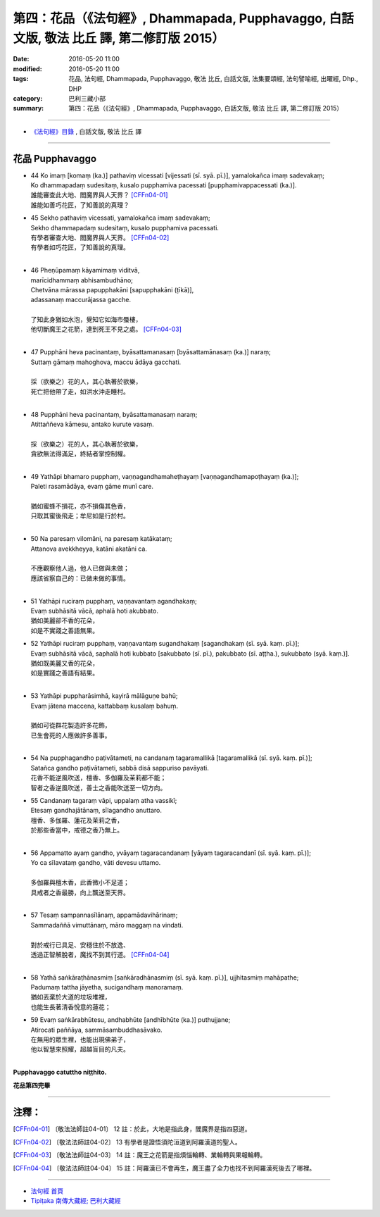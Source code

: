 ==========================================================================================
第四：花品（《法句經》, Dhammapada, Pupphavaggo, 白話文版, 敬法 比丘 譯, 第二修訂版 2015）
==========================================================================================

:date: 2016-05-20 11:00
:modified: 2016-05-20 11:00
:tags: 花品, 法句經, Dhammapada, Pupphavaggo, 敬法 比丘, 白話文版, 法集要頌經, 法句譬喻經, 出曜經, Dhp., DHP 
:category: 巴利三藏小部
:summary: 第四：花品（《法句經》, Dhammapada, Pupphavaggo, 白話文版, 敬法 比丘 譯, 第二修訂版 2015）

~~~~~~

- `《法句經》目錄 <{filename}dhp-Ven-C-F%zh.rst>`__ , 白話文版, 敬法 比丘 譯

~~~~~~

.. _PUPPHA:

花品 Pupphavaggo
----------------

- | 44 Ko  imaṃ [komaṃ (ka.)] pathaviṃ vicessati [vijessati (sī. syā. pī.)], yamalokañca imaṃ sadevakaṃ;
  | Ko dhammapadaṃ sudesitaṃ, kusalo pupphamiva pacessati [pupphamivappacessati (ka.)].
  | 誰能審查此大地、閻魔界與人天界？ [CFFn04-01]_
  | 誰能如善巧花匠，了知善說的真理？
- | 45 Sekho pathaviṃ vicessati, yamalokañca imaṃ sadevakaṃ;
  | Sekho dhammapadaṃ sudesitaṃ, kusalo pupphamiva pacessati.
  | 有學者審查大地、閻魔界與人天界。 [CFFn04-02]_
  | 有學者如巧花匠，了知善說的真理。
  | 
- | 46 Pheṇūpamaṃ  kāyamimaṃ viditvā, 
  | marīcidhammaṃ abhisambudhāno;
  | Chetvāna mārassa papupphakāni [sapupphakāni (ṭīkā)], 
  | adassanaṃ maccurājassa gacche.
  | 
  | 了知此身猶如水泡，覺知它如海市蜃樓，
  | 他切斷魔王之花箭，達到死王不見之處。 [CFFn04-03]_
  | 
- | 47 Pupphāni heva pacinantaṃ, byāsattamanasaṃ [byāsattamānasaṃ (ka.)] naraṃ;
  | Suttaṃ gāmaṃ mahoghova, maccu ādāya gacchati.
  | 
  | 採（欲樂之）花的人，其心執著於欲樂，
  | 死亡把他帶了走，如洪水沖走睡村。
  | 
- | 48 Pupphāni heva pacinantaṃ, byāsattamanasaṃ naraṃ;
  | Atittaññeva kāmesu, antako kurute vasaṃ.
  | 
  | 採（欲樂之）花的人，其心執著於欲樂，
  | 貪欲無法得滿足，終結者掌控制權。
  | 
- | 49 Yathāpi bhamaro pupphaṃ, vaṇṇagandhamaheṭhayaṃ [vaṇṇagandhamapoṭhayaṃ (ka.)];
  | Paleti rasamādāya, evaṃ gāme munī care.
  | 
  | 猶如蜜蜂不損花，亦不損傷其色香，
  | 只取其蜜後飛走；牟尼如是行於村。
  | 
- | 50 Na paresaṃ vilomāni, na paresaṃ katākataṃ;
  | Attanova avekkheyya, katāni akatāni ca.
  | 
  | 不應觀察他人過，他人已做與未做；
  | 應該省察自己的：已做未做的事情。
  | 
- | 51 Yathāpi ruciraṃ pupphaṃ, vaṇṇavantaṃ agandhakaṃ;
  | Evaṃ subhāsitā vācā, aphalā hoti akubbato.
  | 猶如美麗卻不香的花朵，
  | 如是不實踐之善語無果。
- | 52 Yathāpi ruciraṃ pupphaṃ, vaṇṇavantaṃ sugandhakaṃ [sagandhakaṃ (sī. syā. kaṃ. pī.)];
  | Evaṃ subhāsitā vācā, saphalā hoti kubbato [sakubbato (sī. pī.), pakubbato (sī. aṭṭha.), sukubbato (syā. kaṃ.)].
  | 猶如既美麗又香的花朵，
  | 如是實踐之善語有結果。
  | 
- | 53 Yathāpi puppharāsimhā, kayirā mālāguṇe bahū;
  | Evaṃ jātena maccena, kattabbaṃ kusalaṃ bahuṃ.
  | 
  | 猶如可從群花製造許多花飾，
  | 已生會死的人應做許多善事。
  | 
- | 54 Na pupphagandho paṭivātameti, na candanaṃ tagaramallikā [tagaramallikā (sī. syā. kaṃ. pī.)];
  | Satañca gandho paṭivātameti, sabbā disā sappuriso pavāyati.
  | 花香不能逆風吹送，檀香、多伽羅及茉莉都不能；
  | 智者之香逆風吹送，善士之香能吹送至一切方向。
- | 55 Candanaṃ tagaraṃ vāpi, uppalaṃ atha vassikī;
  | Etesaṃ gandhajātānaṃ, sīlagandho anuttaro.
  | 檀香、多伽羅、蓮花及茉莉之香，
  | 於那些香當中，戒德之香乃無上。
  | 
- | 56 Appamatto ayaṃ gandho, yvāyaṃ tagaracandanaṃ [yāyaṃ tagaracandanī (sī. syā. kaṃ. pī.)];
  | Yo ca sīlavataṃ gandho, vāti devesu uttamo.
  | 
  | 多伽羅與檀木香，此香微小不足道；
  | 具戒者之香最勝，向上飄送至天界。
  | 
- | 57 Tesaṃ sampannasīlānaṃ, appamādavihārinaṃ;
  | Sammadaññā vimuttānaṃ, māro maggaṃ na vindati.
  | 
  | 對於戒行已具足、安穩住於不放逸、
  | 透過正智解脫者，魔找不到其行道。 [CFFn04-04]_ 
  | 
- | 58 Yathā saṅkāraṭhānasmiṃ [saṅkāradhānasmiṃ (sī. syā. kaṃ. pī.)], ujjhitasmiṃ mahāpathe;
  | Padumaṃ tattha jāyetha, sucigandhaṃ manoramaṃ.
  | 猶如丟棄於大道的垃圾堆裡，
  | 也能生長著清香悅意的蓮花；
- | 59 Evaṃ saṅkārabhūtesu, andhabhūte [andhībhūte (ka.)] puthujjane;
  | Atirocati paññāya, sammāsambuddhasāvako.
  | 在無用的眾生裡，也能出現佛弟子，
  | 他以智慧來照耀，超越盲目的凡夫。
  | 

**Pupphavaggo catuttho niṭṭhito.**

**花品第四完畢**

~~~~~~

注釋：
------

.. [CFFn04-01] 〔敬法法師註04-01〕 12 註：於此，大地是指此身，閻魔界是指四惡道。

.. [CFFn04-02] 〔敬法法師註04-02〕 13 有學者是證悟須陀洹道到阿羅漢道的聖人。

.. [CFFn04-03] 〔敬法法師註04-03〕 14 註：魔王之花箭是指煩惱輪轉、業輪轉與果報輪轉。

.. [CFFn04-04] 〔敬法法師註04-04〕 15 註：阿羅漢已不會再生，魔王盡了全力也找不到阿羅漢死後去了哪裡。

~~~~~~~~~~~~~~~~~~~~~~~~~~~~~~~~

- `法句經 首頁 <{filename}../dhp%zh.rst>`__

- `Tipiṭaka 南傳大藏經; 巴利大藏經 <{filename}/articles/tipitaka/tipitaka%zh.rst>`__
